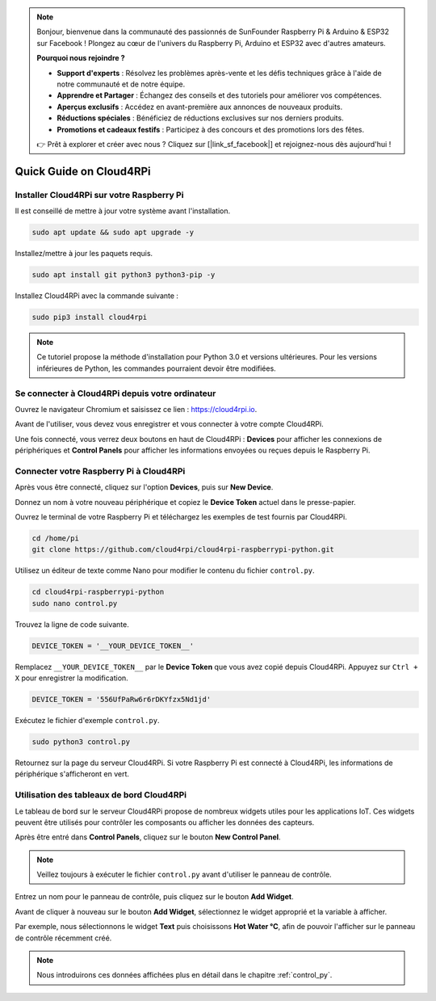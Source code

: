 .. note::

    Bonjour, bienvenue dans la communauté des passionnés de SunFounder Raspberry Pi & Arduino & ESP32 sur Facebook ! Plongez au cœur de l'univers du Raspberry Pi, Arduino et ESP32 avec d'autres amateurs.

    **Pourquoi nous rejoindre ?**

    - **Support d'experts** : Résolvez les problèmes après-vente et les défis techniques grâce à l'aide de notre communauté et de notre équipe.
    - **Apprendre et Partager** : Échangez des conseils et des tutoriels pour améliorer vos compétences.
    - **Aperçus exclusifs** : Accédez en avant-première aux annonces de nouveaux produits.
    - **Réductions spéciales** : Bénéficiez de réductions exclusives sur nos derniers produits.
    - **Promotions et cadeaux festifs** : Participez à des concours et des promotions lors des fêtes.

    👉 Prêt à explorer et créer avec nous ? Cliquez sur [|link_sf_facebook|] et rejoignez-nous dès aujourd'hui !

Quick Guide on Cloud4RPi
============================

Installer Cloud4RPi sur votre Raspberry Pi 
---------------------------------------------

Il est conseillé de mettre à jour votre système avant l'installation.

.. raw:: html

   <run></run>

.. code-block:: 

    sudo apt update && sudo apt upgrade -y

Installez/mettre à jour les paquets requis.

.. raw:: html

   <run></run>

.. code-block:: 

    sudo apt install git python3 python3-pip -y

Installez Cloud4RPi avec la commande suivante :

.. raw:: html

   <run></run>

.. code-block:: 

    sudo pip3 install cloud4rpi

.. note::

  Ce tutoriel propose la méthode d'installation pour Python 3.0 et versions ultérieures. Pour les versions inférieures de Python, les commandes pourraient devoir être modifiées.

Se connecter à Cloud4RPi depuis votre ordinateur
----------------------------------------------------

Ouvrez le navigateur Chromium et saisissez ce lien : https://cloud4rpi.io.

.. image:: img/cloud1.png
  :align: center

Avant de l'utiliser, vous devez vous enregistrer et vous connecter à votre compte Cloud4RPi.

.. image:: img/cloud2.png
  :align: center

Une fois connecté, vous verrez deux boutons en haut de Cloud4RPi : **Devices** pour afficher les connexions de périphériques et **Control Panels** pour afficher les informations envoyées ou reçues depuis le Raspberry Pi.

.. image:: img/cloud3.png
  :align: center

Connecter votre Raspberry Pi à Cloud4RPi
--------------------------------------------

Après vous être connecté, cliquez sur l'option **Devices**, puis sur **New Device**.

.. image:: img/cloud4.png
  :align: center

Donnez un nom à votre nouveau périphérique et copiez le **Device Token** actuel dans le presse-papier.

.. image:: img/cloud5.png
  :align: center

Ouvrez le terminal de votre Raspberry Pi et téléchargez les exemples de test fournis par Cloud4RPi.

.. raw:: html

   <run></run>

.. code-block:: 

  cd /home/pi
  git clone https://github.com/cloud4rpi/cloud4rpi-raspberrypi-python.git

Utilisez un éditeur de texte comme Nano pour modifier le contenu du fichier ``control.py``.

.. raw:: html

   <run></run>

.. code-block:: 

  cd cloud4rpi-raspberrypi-python
  sudo nano control.py

Trouvez la ligne de code suivante.

.. code-block:: python

  DEVICE_TOKEN = '__YOUR_DEVICE_TOKEN__'

Remplacez ``__YOUR_DEVICE_TOKEN__`` par le **Device Token** que vous avez copié depuis Cloud4RPi. Appuyez sur ``Ctrl + X`` pour enregistrer la modification.

.. code-block:: python

  DEVICE_TOKEN = '556UfPaRw6r6rDKYfzx5Nd1jd'

Exécutez le fichier d'exemple ``control.py``.

.. raw:: html

   <run></run>

.. code-block:: 

  sudo python3 control.py

Retournez sur la page du serveur Cloud4RPi. Si votre Raspberry Pi est connecté à Cloud4RPi, les informations de périphérique s'afficheront en vert.

.. image:: img/cloud6.png
  :align: center

Utilisation des tableaux de bord Cloud4RPi
----------------------------------------------

Le tableau de bord sur le serveur Cloud4RPi propose de nombreux widgets utiles pour les applications IoT. Ces widgets peuvent être utilisés pour contrôler les composants ou afficher les données des capteurs.

Après être entré dans **Control Panels**, cliquez sur le bouton **New Control Panel**.

.. note::

  Veillez toujours à exécuter le fichier ``control.py`` avant d'utiliser le panneau de contrôle.

.. image:: img/cloud7.png
  :align: center

Entrez un nom pour le panneau de contrôle, puis cliquez sur le bouton **Add Widget**.

.. image:: img/cloud8.png
  :align: center

Avant de cliquer à nouveau sur le bouton **Add Widget**, sélectionnez le widget approprié et la variable à afficher.

.. image:: img/cloud9.png
  :align: center

Par exemple, nous sélectionnons le widget **Text** puis choisissons **Hot Water °C**, afin de pouvoir l'afficher sur le panneau de contrôle récemment créé.

.. image:: img/cloud10.png
  :align: center

.. note::

  Nous introduirons ces données affichées plus en détail dans le chapitre :ref:`control_py`.
